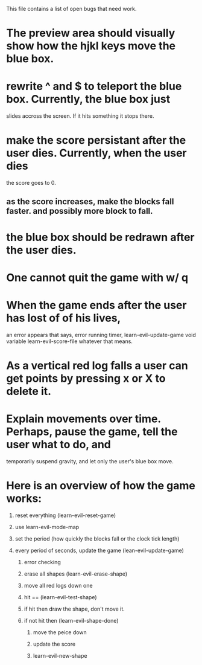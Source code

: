#+STARTUP: showeverything
This file contains a list of open bugs that need work.

* The preview area should visually show how the hjkl keys move the blue box.
  
* rewrite ^ and $ to teleport the blue box. Currently, the blue box just
  slides accross the screen. If it hits something it stops there.
  
* make the score persistant after the user dies. Currently, when the user dies
  the score goes to 0.
  
** as the score increases, make the blocks fall faster. and possibly more block to fall.
   
* the blue box should be redrawn after the user dies.
  
* One cannot quit the game with w/ q
  
* When the game ends after the user has lost of of his lives,
  an error appears that says, error running timer, learn-evil-update-game void variable
  learn-evil-score-file whatever that means.
  
* As a vertical red log falls a user can get points by pressing x or X to delete it.
  
* Explain movements over time. Perhaps, pause the game, tell the user what to do, and
  temporarily suspend gravity, and let only the user's blue box move.
  
  
  
* Here is an overview of how the game works:
  
1) reset everything (learn-evil-reset-game)
   
2) use learn-evil-mode-map
   
3) set the period (how quickly the blocks fall or the clock tick length)
   
4) every period of seconds, update the game (lean-evil-update-game)
   
   1) error checking
      
   2) erase all shapes (learn-evil-erase-shape)
      
   3) move all red logs down one
      
   4) hit == (learn-evil-test-shape)
      
   5) if hit then draw the shape, don't move it.
      
   6) if not hit then (learn-evil-shape-done)
      
      1) move the peice down
	 
      2) update the score
	 
      3) learn-evil-new-shape

